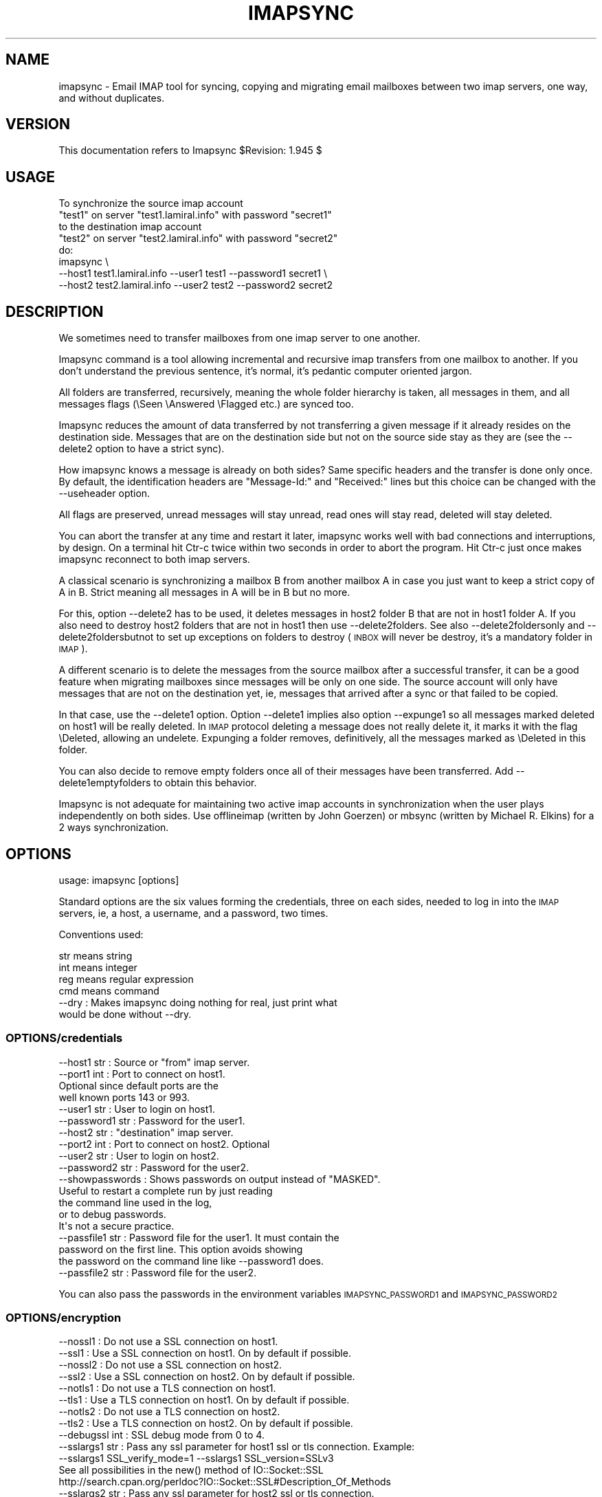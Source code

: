 .\" Automatically generated by Pod::Man 2.28 (Pod::Simple 3.29)
.\"
.\" Standard preamble:
.\" ========================================================================
.de Sp \" Vertical space (when we can't use .PP)
.if t .sp .5v
.if n .sp
..
.de Vb \" Begin verbatim text
.ft CW
.nf
.ne \\$1
..
.de Ve \" End verbatim text
.ft R
.fi
..
.\" Set up some character translations and predefined strings.  \*(-- will
.\" give an unbreakable dash, \*(PI will give pi, \*(L" will give a left
.\" double quote, and \*(R" will give a right double quote.  \*(C+ will
.\" give a nicer C++.  Capital omega is used to do unbreakable dashes and
.\" therefore won't be available.  \*(C` and \*(C' expand to `' in nroff,
.\" nothing in troff, for use with C<>.
.tr \(*W-
.ds C+ C\v'-.1v'\h'-1p'\s-2+\h'-1p'+\s0\v'.1v'\h'-1p'
.ie n \{\
.    ds -- \(*W-
.    ds PI pi
.    if (\n(.H=4u)&(1m=24u) .ds -- \(*W\h'-12u'\(*W\h'-12u'-\" diablo 10 pitch
.    if (\n(.H=4u)&(1m=20u) .ds -- \(*W\h'-12u'\(*W\h'-8u'-\"  diablo 12 pitch
.    ds L" ""
.    ds R" ""
.    ds C` ""
.    ds C' ""
'br\}
.el\{\
.    ds -- \|\(em\|
.    ds PI \(*p
.    ds L" ``
.    ds R" ''
.    ds C`
.    ds C'
'br\}
.\"
.\" Escape single quotes in literal strings from groff's Unicode transform.
.ie \n(.g .ds Aq \(aq
.el       .ds Aq '
.\"
.\" If the F register is turned on, we'll generate index entries on stderr for
.\" titles (.TH), headers (.SH), subsections (.SS), items (.Ip), and index
.\" entries marked with X<> in POD.  Of course, you'll have to process the
.\" output yourself in some meaningful fashion.
.\"
.\" Avoid warning from groff about undefined register 'F'.
.de IX
..
.nr rF 0
.if \n(.g .if rF .nr rF 1
.if (\n(rF:(\n(.g==0)) \{
.    if \nF \{
.        de IX
.        tm Index:\\$1\t\\n%\t"\\$2"
..
.        if !\nF==2 \{
.            nr % 0
.            nr F 2
.        \}
.    \}
.\}
.rr rF
.\"
.\" Accent mark definitions (@(#)ms.acc 1.5 88/02/08 SMI; from UCB 4.2).
.\" Fear.  Run.  Save yourself.  No user-serviceable parts.
.    \" fudge factors for nroff and troff
.if n \{\
.    ds #H 0
.    ds #V .8m
.    ds #F .3m
.    ds #[ \f1
.    ds #] \fP
.\}
.if t \{\
.    ds #H ((1u-(\\\\n(.fu%2u))*.13m)
.    ds #V .6m
.    ds #F 0
.    ds #[ \&
.    ds #] \&
.\}
.    \" simple accents for nroff and troff
.if n \{\
.    ds ' \&
.    ds ` \&
.    ds ^ \&
.    ds , \&
.    ds ~ ~
.    ds /
.\}
.if t \{\
.    ds ' \\k:\h'-(\\n(.wu*8/10-\*(#H)'\'\h"|\\n:u"
.    ds ` \\k:\h'-(\\n(.wu*8/10-\*(#H)'\`\h'|\\n:u'
.    ds ^ \\k:\h'-(\\n(.wu*10/11-\*(#H)'^\h'|\\n:u'
.    ds , \\k:\h'-(\\n(.wu*8/10)',\h'|\\n:u'
.    ds ~ \\k:\h'-(\\n(.wu-\*(#H-.1m)'~\h'|\\n:u'
.    ds / \\k:\h'-(\\n(.wu*8/10-\*(#H)'\z\(sl\h'|\\n:u'
.\}
.    \" troff and (daisy-wheel) nroff accents
.ds : \\k:\h'-(\\n(.wu*8/10-\*(#H+.1m+\*(#F)'\v'-\*(#V'\z.\h'.2m+\*(#F'.\h'|\\n:u'\v'\*(#V'
.ds 8 \h'\*(#H'\(*b\h'-\*(#H'
.ds o \\k:\h'-(\\n(.wu+\w'\(de'u-\*(#H)/2u'\v'-.3n'\*(#[\z\(de\v'.3n'\h'|\\n:u'\*(#]
.ds d- \h'\*(#H'\(pd\h'-\w'~'u'\v'-.25m'\f2\(hy\fP\v'.25m'\h'-\*(#H'
.ds D- D\\k:\h'-\w'D'u'\v'-.11m'\z\(hy\v'.11m'\h'|\\n:u'
.ds th \*(#[\v'.3m'\s+1I\s-1\v'-.3m'\h'-(\w'I'u*2/3)'\s-1o\s+1\*(#]
.ds Th \*(#[\s+2I\s-2\h'-\w'I'u*3/5'\v'-.3m'o\v'.3m'\*(#]
.ds ae a\h'-(\w'a'u*4/10)'e
.ds Ae A\h'-(\w'A'u*4/10)'E
.    \" corrections for vroff
.if v .ds ~ \\k:\h'-(\\n(.wu*9/10-\*(#H)'\s-2\u~\d\s+2\h'|\\n:u'
.if v .ds ^ \\k:\h'-(\\n(.wu*10/11-\*(#H)'\v'-.4m'^\v'.4m'\h'|\\n:u'
.    \" for low resolution devices (crt and lpr)
.if \n(.H>23 .if \n(.V>19 \
\{\
.    ds : e
.    ds 8 ss
.    ds o a
.    ds d- d\h'-1'\(ga
.    ds D- D\h'-1'\(hy
.    ds th \o'bp'
.    ds Th \o'LP'
.    ds ae ae
.    ds Ae AE
.\}
.rm #[ #] #H #V #F C
.\" ========================================================================
.\"
.IX Title "IMAPSYNC 1"
.TH IMAPSYNC 1 "2019-06-26" "perl v5.22.1" "User Contributed Perl Documentation"
.\" For nroff, turn off justification.  Always turn off hyphenation; it makes
.\" way too many mistakes in technical documents.
.if n .ad l
.nh
.SH "NAME"
imapsync \- Email IMAP tool for syncing, copying and migrating
email mailboxes between two imap servers, one way,
and without duplicates.
.SH "VERSION"
.IX Header "VERSION"
This documentation refers to Imapsync \f(CW$Revision:\fR 1.945 $
.SH "USAGE"
.IX Header "USAGE"
.Vb 5
\& To synchronize the source imap account
\&   "test1" on server "test1.lamiral.info" with password "secret1"
\& to the destination imap account
\&   "test2" on server "test2.lamiral.info" with password "secret2"
\& do:
\&
\&  imapsync \e
\&   \-\-host1 test1.lamiral.info \-\-user1 test1 \-\-password1 secret1 \e
\&   \-\-host2 test2.lamiral.info \-\-user2 test2 \-\-password2 secret2
.Ve
.SH "DESCRIPTION"
.IX Header "DESCRIPTION"
We sometimes need to transfer mailboxes from one imap server to
one another.
.PP
Imapsync command is a tool allowing incremental and
recursive imap transfers from one mailbox to another.
If you don't understand the previous sentence, it's normal,
it's pedantic computer oriented jargon.
.PP
All folders are transferred, recursively, meaning
the whole folder hierarchy is taken, all messages in them,
and all messages flags (\eSeen \eAnswered \eFlagged etc.)
are synced too.
.PP
Imapsync reduces the amount of data transferred by not transferring
a given message if it already resides on the destination side.
Messages that are on the destination side but not on the 
source side stay as they are (see the \-\-delete2 
option to have a strict sync).
.PP
How imapsync knows a message is already on both sides?
Same specific headers and the transfer is done only once.
By default, the identification headers are
\&\*(L"Message-Id:\*(R" and \*(L"Received:\*(R" lines
but this choice can be changed with the \-\-useheader option.
.PP
All flags are preserved, unread messages will stay unread,
read ones will stay read, deleted will stay deleted.
.PP
You can abort the transfer at any time and restart it later,
imapsync works well with bad connections and interruptions,
by design. On a terminal hit Ctr-c twice within two seconds
in order to abort the program. Hit Ctr-c just once makes 
imapsync reconnect to both imap servers.
.PP
A classical scenario is synchronizing a mailbox B from another mailbox A
in case you just want to keep a strict copy of A in B. Strict meaning
all messages in A will be in B but no more.
.PP
For this, option \-\-delete2 has to be used, it deletes messages in host2
folder B that are not in host1 folder A. If you also need to destroy
host2 folders that are not in host1 then use \-\-delete2folders. See also
\&\-\-delete2foldersonly and \-\-delete2foldersbutnot to set up exceptions
on folders to destroy (\s-1INBOX\s0 will never be destroy, it's a mandatory
folder in \s-1IMAP\s0).
.PP
A different scenario is to delete the messages from the source mailbox
after a successful transfer, it can be a good feature when migrating
mailboxes since messages will be only on one side. The source account
will only have messages that are not on the destination yet, ie,
messages that arrived after a sync or that failed to be copied.
.PP
In that case, use the \-\-delete1 option. Option \-\-delete1 implies also
option \-\-expunge1 so all messages marked deleted on host1 will be really
deleted. In \s-1IMAP\s0 protocol deleting a message does not really delete it,
it marks it with the flag \eDeleted, allowing an undelete. Expunging
a folder removes, definitively, all the messages marked as \eDeleted
in this folder.
.PP
You can also decide to remove empty folders once all of their messages
have been transferred. Add \-\-delete1emptyfolders to obtain this
behavior.
.PP
Imapsync is not adequate for maintaining two active imap accounts
in synchronization when the user plays independently on both sides.
Use offlineimap (written by John Goerzen) or mbsync (written by
Michael R. Elkins) for a 2 ways synchronization.
.SH "OPTIONS"
.IX Header "OPTIONS"
.Vb 1
\& usage: imapsync [options]
.Ve
.PP
Standard options are the six values forming the credentials, 
three on each sides, needed to log in into the \s-1IMAP\s0 servers, ie,
a host, a username, and a password, two times.
.PP
Conventions used:
.PP
.Vb 4
\& str means string
\& int means integer
\& reg means regular expression
\& cmd means command
\&
\& \-\-dry               : Makes imapsync doing nothing for real, just print what
\&                       would be done without \-\-dry.
.Ve
.SS "OPTIONS/credentials"
.IX Subsection "OPTIONS/credentials"
.Vb 6
\& \-\-host1        str  : Source or "from" imap server.
\& \-\-port1        int  : Port to connect on host1.
\&                       Optional since default ports are the 
\&                       well known ports 143 or 993.
\& \-\-user1        str  : User to login on host1.
\& \-\-password1    str  : Password for the user1.
\&
\& \-\-host2        str  : "destination" imap server.
\& \-\-port2        int  : Port to connect on host2. Optional
\& \-\-user2        str  : User to login on host2.
\& \-\-password2    str  : Password for the user2.
\&
\& \-\-showpasswords     : Shows passwords on output instead of "MASKED".
\&                       Useful to restart a complete run by just reading 
\&                       the command line used in the log,
\&                       or to debug passwords.
\&                       It\*(Aqs not a secure practice.
\&
\& \-\-passfile1    str  : Password file for the user1. It must contain the
\&                       password on the first line. This option avoids showing
\&                       the password on the command line like \-\-password1 does.
\& \-\-passfile2    str  : Password file for the user2.
.Ve
.PP
You can also pass the passwords in the environment variables
\&\s-1IMAPSYNC_PASSWORD1\s0 and \s-1IMAPSYNC_PASSWORD2\s0
.SS "OPTIONS/encryption"
.IX Subsection "OPTIONS/encryption"
.Vb 2
\& \-\-nossl1            : Do not use a SSL connection on host1.
\& \-\-ssl1              : Use a SSL connection on host1. On by default if possible.
\&
\& \-\-nossl2            : Do not use a SSL connection on host2.
\& \-\-ssl2              : Use a SSL connection on host2. On by default if possible.
\&
\& \-\-notls1            : Do not use a TLS connection on host1.
\& \-\-tls1              : Use a TLS connection on host1. On by default if possible.
\&
\& \-\-notls2            : Do not use a TLS connection on host2.
\& \-\-tls2              : Use a TLS connection on host2. On by default if possible.
\&
\& \-\-debugssl     int  : SSL debug mode from 0 to 4.
\&
\& \-\-sslargs1     str  : Pass any ssl parameter for host1 ssl or tls connection. Example:
\&                       \-\-sslargs1 SSL_verify_mode=1 \-\-sslargs1 SSL_version=SSLv3
\&                       See all possibilities in the new() method of IO::Socket::SSL
\&                       http://search.cpan.org/perldoc?IO::Socket::SSL#Description_Of_Methods
\& \-\-sslargs2     str  : Pass any ssl parameter for host2 ssl or tls connection.
\&                       See \-\-sslargs1
\&
\& \-\-timeout1     int  : Connection timeout in seconds for host1.
\&                       Default is 120 and 0 means no timeout at all.
\& \-\-timeout2     int  : Connection timeout in seconds for host2.
\&                       Default is 120 and 0 means no timeout at all.
.Ve
.SS "OPTIONS/authentication"
.IX Subsection "OPTIONS/authentication"
.Vb 3
\& \-\-authmech1    str  : Auth mechanism to use with host1:
\&                       PLAIN, LOGIN, CRAM\-MD5 etc. Use UPPERCASE.
\& \-\-authmech2    str  : Auth mechanism to use with host2. See \-\-authmech1
\&
\& \-\-authuser1    str  : User to auth with on host1 (admin user).
\&                       Avoid using \-\-authmech1 SOMETHING with \-\-authuser1.
\& \-\-authuser2    str  : User to auth with on host2 (admin user).
\& \-\-proxyauth1        : Use proxyauth on host1. Requires \-\-authuser1.
\&                       Required by Sun/iPlanet/Netscape IMAP servers to
\&                       be able to use an administrative user.
\& \-\-proxyauth2        : Use proxyauth on host2. Requires \-\-authuser2.
\&
\& \-\-authmd51          : Use MD5 authentication for host1.
\& \-\-authmd52          : Use MD5 authentication for host2.
\& \-\-domain1      str  : Domain on host1 (NTLM authentication).
\& \-\-domain2      str  : Domain on host2 (NTLM authentication).
.Ve
.SS "OPTIONS/folders"
.IX Subsection "OPTIONS/folders"
.Vb 4
\& \-\-folder       str  : Sync this folder.
\& \-\-folder       str  : and this one, etc.
\& \-\-folderrec    str  : Sync this folder recursively.
\& \-\-folderrec    str  : and this one, etc.
\&
\& \-\-folderfirst  str  : Sync this folder first. \-\-folderfirst "Work"
\& \-\-folderfirst  str  : then this one, etc.
\& \-\-folderlast   str  : Sync this folder last. \-\-folderlast "[Gmail]/All Mail"
\& \-\-folderlast   str  : then this one, etc.
\&
\& \-\-nomixfolders      : Do not merge folders when host1 is case\-sensitive
\&                       while host2 is not (like Exchange). Only the first
\&                       similar folder is synced (example: with folders 
\&                       "Sent", "SENT" and "sent"
\&                       on host1 only "Sent" will be synced to host2).
\&
\& \-\-skipemptyfolders  : Empty host1 folders are not created on host2.
\&
\& \-\-include      reg  : Sync folders matching this regular expression
\& \-\-include      reg  : or this one, etc.
\&                       If both \-\-include \-\-exclude options are used, then
\&                       include is done before.
\& \-\-exclude      reg  : Skips folders matching this regular expression
\&                       Several folders to avoid:
\&                        \-\-exclude \*(Aqfold1|fold2|f3\*(Aq skips fold1, fold2 and f3.
\& \-\-exclude      reg  : or this one, etc.
\&
\& \-\-automap           : guesses folders mapping, for folders well known as
\&                       "Sent", "Junk", "Drafts", "All", "Archive", "Flagged".
\&
\& \-\-f1f2    str1=str2 : Force folder str1 to be synced to str2,
\&                       \-\-f1f2 overrides \-\-automap and \-\-regextrans2.
\&
\& \-\-subfolder2   str  : Syncs the whole host1 folders hierarchy under the
\&                       host2 folder named str.
\&                       It does it internally by adding three
\&                       \-\-regextrans2 options before all others.
\&                       Add \-\-debug to see what\*(Aqs really going on.
\&
\& \-\-subfolder1   str  : Syncs the host1 folders hierarchy under str
\&                       to the root hierarchy of host2.
\&                       It\*(Aqs the couterpart of a sync done by \-\-subfolder2
\&                       when doing it in the reverse order. 
\&                       Backup/Restore scenario:
\&                       Use \-\-subfolder2 str for a backup to the folder str
\&                       on host2. Then use \-\-subfolder1 str for restoring 
\&                       from the folder str, after inverting 
\&                       host1/host2 user1/user2 values.
\&
\&
\& \-\-subscribed        : Transfers subscribed folders.
\& \-\-subscribe         : Subscribe to the folders transferred on the
\&                       host2 that are subscribed on host1. On by default.
\& \-\-subscribeall      : Subscribe to the folders transferred on the
\&                       host2 even if they are not subscribed on host1.
\&
\& \-\-prefix1      str  : Remove prefix str to all destination folders,
\&                       usually "INBOX." or "INBOX/" or an empty string "".
\&                       imapsync guesses the prefix if host1 imap server
\&                       does not have NAMESPACE capability. So this option
\&                       should not be used, most of the time.
\& \-\-prefix2      str  : Add prefix to all host2 folders. See \-\-prefix1
\&
\& \-\-sep1         str  : Host1 separator. This option should not be used, 
\&                       most of the time.
\&                       Imapsync gets the separator from the server itself,
\&                       by using NAMESPACE, or it tries to guess it
\&                       from the folders listing (it counts
\&                       characters / . \e\e \e in folder names and choose the
\&                       more frequent, or finally / if nothing is found.
\& \-\-sep2         str  : Host2 separator.
\&
\& \-\-regextrans2  reg  : Apply the whole regex to each destination folders.
\& \-\-regextrans2  reg  : and this one. etc.
\&                       When you play with the \-\-regextrans2 option, first
\&                       add also the safe options \-\-dry \-\-justfolders
\&                       Then, when happy, remove \-\-dry, remove \-\-justfolders.
\&                       Have in mind that \-\-regextrans2 is applied after 
\&                       the automatic prefix and separator inversion. 
\&                       For examples see:
\&                       https://imapsync.lamiral.info/FAQ.d/FAQ.Folders_Mapping.txt
.Ve
.SS "OPTIONS/folders sizes"
.IX Subsection "OPTIONS/folders sizes"
.Vb 5
\& \-\-nofoldersizes     : Do not calculate the size of each folder at the
\&                       beginning of the sync. Default is to calculate them.
\& \-\-nofoldersizesatend: Do not calculate the size of each folder at the
\&                       end of the sync. Default is to calculate them.
\& \-\-justfoldersizes   : Exit after having printed the initial folder sizes.
.Ve
.SS "OPTIONS/tmp"
.IX Subsection "OPTIONS/tmp"
.Vb 10
\& \-\-tmpdir       str  : Where to store temporary files and subdirectories.
\&                       Will be created if it doesn\*(Aqt exist.
\&                       Default is system specific, Unix is /tmp but
\&                       /tmp is often too small and deleted at reboot.
\&                       \-\-tmpdir /var/tmp should be better.
\& \-\-pidfile      str  : The file where imapsync pid is written,
\&                       it can be dirname/filename.
\&                       Default name is imapsync.pid in tmpdir.
\& \-\-pidfilelocking    : Abort if pidfile already exists. Useful to avoid
\&                       concurrent transfers on the same mailbox.
.Ve
.SS "OPTIONS/log"
.IX Subsection "OPTIONS/log"
.Vb 3
\& \-\-nolog             : Turn off logging on file
\& \-\-logfile      str  : Change the default log filename (can be dirname/filename).
\& \-\-logdir       str  : Change the default log directory. Default is LOG_imapsync/
.Ve
.SS "OPTIONS/messages"
.IX Subsection "OPTIONS/messages"
.Vb 4
\& \-\-skipmess     reg  : Skips messages matching the regex.
\&                       Example: \*(Aqm/[\ex80\-ff]/\*(Aq # to avoid 8bits messages.
\&                       \-\-skipmess is applied before \-\-regexmess
\& \-\-skipmess     reg  : or this one, etc.
\&
\& \-\-pipemess     cmd  : Apply this cmd command to each message content
\&                       before the copy.
\& \-\-pipemess     cmd  : and this one, etc. 
\&                       With several \-\-pipemess, the output of each cmd
\&                       command (STDOUT) is given to the input (STDIN) 
\&                       of the next command.
\&                       For example, 
\&                       \-\-pipemess cmd1 \-\-pipemess cmd2 \-\-pipemess cmd3
\&                       is like a Unix pipe:
\&                       "cat message | cmd1 | cmd2 | cmd3"
\&
\& \-\-disarmreadreceipts : Disarms read receipts (host2 Exchange issue)
\&
\& \-\-regexmess    reg  : Apply the whole regex to each message before transfer.
\&                       Example: \*(Aqs/\e000/ /g\*(Aq # to replace null by space.
\& \-\-regexmess    reg  : and this one, etc.
.Ve
.SS "OPTIONS/flags"
.IX Subsection "OPTIONS/flags"
.Vb 2
\& If you encounter flag problems see also:
\& https://imapsync.lamiral.info/FAQ.d/FAQ.Flags.txt
\&
\& \-\-regexflag    reg  : Apply the whole regex to each flags list.
\&                       Example: \*(Aqs/"Junk"//g\*(Aq # to remove "Junk" flag.
\& \-\-regexflag    reg  : then this one, etc.
\&
\& \-\-resyncflags       : Resync flags for already transferred messages.
\&                       On by default.
\& \-\-noresyncflags     : Do not resync flags for already transferred messages.
\&                       May be useful when a user has already started to play
\&                       with its host2 account.
.Ve
.SS "OPTIONS/deletions"
.IX Subsection "OPTIONS/deletions"
.Vb 9
\& \-\-delete1           : Deletes messages on host1 server after a successful
\&                       transfer. Option \-\-delete1 has the following behavior:
\&                       it marks messages as deleted with the IMAP flag
\&                       \eDeleted, then messages are really deleted with an
\&                       EXPUNGE IMAP command. If expunging after each message
\&                       slows down too much the sync then use
\&                       \-\-noexpungeaftereach to speed up, expunging will then be
\&                       done only twice per folder, one at the beginning and 
\&                       one at the end of a folder sync.
\&
\& \-\-expunge1          : Expunge messages on host1 just before syncing a folder.
\&                       Expunge is done per folder.
\&                       Expunge aims is to really delete messages marked deleted.
\&                       An expunge is also done after each message copied
\&                       if option \-\-delete1 is set (unless \-\-noexpungeaftereach).
\&
\& \-\-noexpunge1        : Do not expunge messages on host1.
\&
\& \-\-delete1emptyfolders : Deletes empty folders on host1, INBOX excepted.
\&                         Useful with \-\-delete1 since what remains on host1
\&                         is only what failed to be synced.
\&
\& \-\-delete2           : Delete messages in host2 that are not in
\&                       host1 server. Useful for backup or pre\-sync.
\&                       \-\-delete2 implies \-\-uidexpunge2
\&
\& \-\-delete2duplicates : Delete messages in host2 that are duplicates.
\&                       Works only without \-\-useuid since duplicates are
\&                       detected with an header part of each message.
\&
\& \-\-delete2folders    : Delete folders in host2 that are not in host1 server.
\&                       For safety, first try it like this (it is safe):
\&                       \-\-delete2folders \-\-dry \-\-justfolders \-\-nofoldersizes
\&
\& \-\-delete2foldersonly   reg : Deleted only folders matching regex.
\&                              Example: \-\-delete2foldersonly "/^Junk$|^INBOX.Junk$/"
\&
\& \-\-delete2foldersbutnot reg : Do not delete folders matching regex.
\&                              Example: \-\-delete2foldersbutnot "/Tasks$|Contacts$|Foo$/"
\&
\& \-\-noexpunge2        : Do not expunge messages on host2.
\& \-\-nouidexpunge2     : Do not uidexpunge messages on the host2 account
\&                       that are not on the host1 account.
.Ve
.SS "OPTIONS/dates"
.IX Subsection "OPTIONS/dates"
.Vb 2
\& If you encounter problems with dates, see also:
\& https://imapsync.lamiral.info/FAQ.d/FAQ.Dates.txt
\&
\& \-\-syncinternaldates : Sets the internal dates on host2 same as host1.
\&                       Turned on by default. Internal date is the date
\&                       a message arrived on a host (Unix mtime).
\& \-\-idatefromheader   : Sets the internal dates on host2 same as the
\&                       ones in "Date:" headers.
.Ve
.SS "OPTIONS/message selection"
.IX Subsection "OPTIONS/message selection"
.Vb 12
\& \-\-maxsize      int  : Skip messages larger  (or equal) than  int  bytes
\& \-\-minsize      int  : Skip messages smaller (or equal) than  int  bytes
\& \-\-maxage       int  : Skip messages older than  int days.
\&                       final stats (skipped) don\*(Aqt count older messages
\&                       see also \-\-minage
\& \-\-minage       int  : Skip messages newer than  int  days.
\&                       final stats (skipped) don\*(Aqt count newer messages
\&                       You can do (+ are the messages selected):
\&                       past|\-\-\-\-maxage+++++++++++++++>now
\&                       past|+++++++++++++++minage\-\-\-\->now
\&                       past|\-\-\-\-maxage+++++minage\-\-\-\->now (intersection)
\&                       past|++++minage\-\-\-\-\-maxage++++>now (union)
\&
\& \-\-search       str  : Selects only messages returned by this IMAP SEARCH
\&                       command. Applied on both sides.
\&                       For a complete of what can be search see
\&                       https://imapsync.lamiral.info/FAQ.d/FAQ.Messages_Selection.txt
\&
\& \-\-search1      str  : Same as \-\-search but for selecting host1 messages only.
\& \-\-search2      str  : Same as \-\-search but for selecting host2 messages only.
\&                       \-\-search CRIT equals \-\-search1 CRIT \-\-search2 CRIT
\&
\& \-\-maxlinelength int : skip messages with a line length longer than  int  bytes.
\&                       RFC 2822 says it must be no more than 1000 bytes.
\&
\&
\& \-\-useheader    str  : Use this header to compare messages on both sides.
\&                       Ex: Message\-ID or Subject or Date.
\& \-\-useheader    str    and this one, etc.
\&
\& \-\-usecache          : Use cache to speed up the sync.
\& \-\-nousecache        : Do not use cache. Caveat: \-\-useuid \-\-nousecache creates
\&                       duplicates on multiple runs.
\& \-\-useuid            : Use UIDs instead of headers as a criterion to recognize
\&                       messages. Option \-\-usecache is then implied unless
\&                       \-\-nousecache is used.
.Ve
.SS "OPTIONS/miscellaneous"
.IX Subsection "OPTIONS/miscellaneous"
.Vb 5
\& \-\-syncacls          : Synchronizes acls (Access Control Lists).
\& \-\-nosyncacls        : Does not synchronize acls. This is the default.
\&                       Acls in IMAP are not standardized, be careful
\&                       since one acl code on one side may signify something
\&                       else on the other one.
\&
\& \-\-addheader         : When a message has no headers to be identified,
\&                       \-\-addheader adds a "Message\-Id" header,
\&                       like "Message\-Id: 12345@imapsync", where 12345
\&                       is the imap UID of the message on the host1 folder.
.Ve
.SS "OPTIONS/debugging"
.IX Subsection "OPTIONS/debugging"
.Vb 8
\& \-\-debug             : Debug mode.
\& \-\-debugfolders      : Debug mode for the folders part only.
\& \-\-debugcontent      : Debug content of the messages transferred. Huge output.
\& \-\-debugflags        : Debug mode for flags.
\& \-\-debugimap1        : IMAP debug mode for host1. Very verbose.
\& \-\-debugimap2        : IMAP debug mode for host2. Very verbose.
\& \-\-debugimap         : IMAP debug mode for host1 and host2. Twice very verbose.
\& \-\-debugmemory       : Debug mode showing memory consumption after each copy.
\&
\& \-\-errorsmax     int : Exit when int number of errors is reached. Default is 50.
\&
\& \-\-tests             : Run local non\-regression tests. Exit code 0 means all ok.
\& \-\-testslive         : Run a live test with test1.lamiral.info imap server.
\&                       Useful to check the basics. Needs internet connection.
\& \-\-testslive6        : Run a live test with ks2ipv6.lamiral.info imap server.
\&                       Useful to check the ipv6 connectivity. Needs internet.
.Ve
.SS "OPTIONS/specific"
.IX Subsection "OPTIONS/specific"
.Vb 2
\&  \-\-gmail1           : sets \-\-host1 to Gmail and options from FAQ.Gmail.txt
\&  \-\-gmail2           : sets \-\-host2 to Gmail and options from FAQ.Gmail.txt
\&
\&  \-\-office1          : sets \-\-host1 to Office365 options from FAQ.Exchange.txt
\&  \-\-office2          : sets \-\-host2 to Office365 options from FAQ.Exchange.txt
\&
\&  \-\-exchange1        : sets options from FAQ.Exchange.txt, account1 part
\&  \-\-exchange2        : sets options from FAQ.Exchange.txt, account2 part
\&
\&  \-\-domino1          : sets options from FAQ.Domino.txt, account1 part
\&  \-\-domino2          : sets options from FAQ.Domino.txt, account2 part
.Ve
.SS "OPTIONS/behavior"
.IX Subsection "OPTIONS/behavior"
.Vb 1
\& \-\-maxmessagespersecond int : limits the number of messages transferred per second.
\&
\& \-\-maxbytespersecond int : limits the average transfer rate per second.
\& \-\-maxbytesafter     int : starts \-\-maxbytespersecond limitation only after
\&                           \-\-maxbytesafter amount of data transferred.
\&
\& \-\-maxsleep      int : do not sleep more than int seconds.
\&                       On by default, 2 seconds max, like \-\-maxsleep 2
\&
\& \-\-abort             : terminates a previous call still running.
\&                       It uses the pidfile to know what process to abort.
\&
\& \-\-exitwhenover int  : Stop syncing and exits when int total bytes 
\&                       transferred is reached.
\&
\& \-\-version           : Print only software version.
\& \-\-noreleasecheck    : Do not check for new imapsync release 
\& \-\-releasecheck      : Check for new imapsync release.
\&                       it\*(Aqs an http request to
\&                       http://imapsync.lamiral.info/prj/imapsync/VERSION
\&
\& \-\-noid              : Do not send/receive ID command to imap servers.
\&
\& \-\-justconnect       : Just connect to both servers and print useful
\&                       information. Need only \-\-host1 and \-\-host2 options.
\&                       Obsolete since "imapsync \-\-host1 imaphost" alone
\&                       implies \-\-justconnect
\&                       
\& \-\-justlogin         : Just login to both host1 and host2 with users
\&                       credentials, then exit.
\&
\& \-\-justfolders       : Do only things about folders (ignore messages).
\&
\& \-\-help              : print this help.
\&
\& Example: to synchronize imap account "test1" on "test1.lamiral.info"
\&                     to  imap account "test2" on "test2.lamiral.info"
\&                     with test1 password "secret1"
\&                     and  test2 password "secret2"
\&
\& imapsync \e
\&    \-\-host1 test1.lamiral.info \-\-user1 test1 \-\-password1 secret1 \e
\&    \-\-host2 test2.lamiral.info \-\-user2 test2 \-\-password2 secret2
.Ve
.SH "SECURITY"
.IX Header "SECURITY"
You can use \-\-passfile1  instead of \-\-password1 to give the
password since it is safer. With \-\-password1 option, on Linux,
any user on your host can see the password by using the 'ps auxwwww'
command. Using a variable (like \s-1IMAPSYNC_PASSWORD1\s0) is also
dangerous because of the 'ps auxwwwwe' command. So, saving
the password in a well protected file (600 or rw\-\-\-\-\-\-\-) is
the best solution.
.PP
Imapsync activates ssl or tls encryption by default, if possible.
.PP
What detailed behavior is under this \*(L"if possible\*(R"?
.PP
Imapsync activates ssl if the well known port imaps port (993) is open
on the imap servers. If the imaps port is closed then it open a
normal (clear) connection on port 143 but it looks for \s-1TLS\s0 support
in the \s-1CAPABILITY\s0 list of the servers. If \s-1TLS\s0 is supported
then imapsync goes to encryption.
.PP
If the automatic ssl/tls detection fails then imapsync will
not protect against sniffing activities on the
network, especially for passwords.
.PP
If you want to force ssl or tls just use \-\-ssl1 \-\-ssl2 or \-\-tls1 \-\-tls2
.PP
See also the document \s-1FAQ\s0.Security.txt in the \s-1FAQ\s0.d/ directory
or at https://imapsync.lamiral.info/FAQ.d/FAQ.Security.txt
.SH "EXIT STATUS"
.IX Header "EXIT STATUS"
Imapsync will exit with a 0 status (return code) if everything went good.
Otherwise, it exits with a non-zero status.
Here is the list of the exit code values (an integer between 0 and 255),
the names reflects their meaning:
.PP
.Vb 10
\&     EX_OK          => 0  ; #/* successful termination */
\&     EX_USAGE       => 64 ; #/* command line usage error */
\&     EX_NOINPUT     => 66 ; #/* cannot open input */
\&     EX_UNAVAILABLE => 69 ; #/* service unavailable */
\&     EX_SOFTWARE    => 70 ; #/* internal software error */
\&     EXIT_CATCH_ALL              =>   1 ; # Any other error
\&     EXIT_BY_SIGNAL              =>   6 ; # Should be 128+n where n is the sig_num
\&     EXIT_PID_FILE_ERROR         =>   8 ;
\&     EXIT_CONNECTION_FAILURE     =>  10 ;
\&     EXIT_TLS_FAILURE            =>  12 ;
\&     EXIT_AUTHENTICATION_FAILURE =>  16 ;
\&     EXIT_SUBFOLDER1_NO_EXISTS   =>  21 ;
\&     EXIT_WITH_ERRORS            => 111 ;
\&     EXIT_WITH_ERRORS_MAX        => 112 ;
\&     EXIT_TESTS_FAILED           => 254 ; # Like Test::More API
.Ve
.SH "LICENSE AND COPYRIGHT"
.IX Header "LICENSE AND COPYRIGHT"
Imapsync is free, open, public but not always gratis software
cover by the \s-1NOLIMIT\s0 Public License.
See the \s-1LICENSE\s0 file included in the distribution or just read this
simple sentence as it \s-1IS\s0 the licence text:
.PP
.Vb 1
\& "No limits to do anything with this work and this license."
.Ve
.PP
In case it is not long enough, I repeat:
.PP
.Vb 1
\& "No limits to do anything with this work and this license."
.Ve
.PP
Look at https://imapsync.lamiral.info/LICENSE
.SH "AUTHOR"
.IX Header "AUTHOR"
Gilles \s-1LAMIRAL\s0 <gilles@lamiral.info>
.PP
Good feedback good is always welcome.
Bad feedback is very often welcome.
.PP
Gilles \s-1LAMIRAL\s0 earns his living by writing, installing,
configuring and teaching free, open and often gratis
software. Imapsync used to be \*(L"always gratis\*(R" but now it is
only \*(L"often gratis\*(R" because imapsync is sold by its author,
a good way to maintain and support free open public
software over decades.
.SH "BUGS AND LIMITATIONS"
.IX Header "BUGS AND LIMITATIONS"
See https://imapsync.lamiral.info/FAQ.d/FAQ.Reporting_Bugs.txt
.SH "IMAP SERVERS supported"
.IX Header "IMAP SERVERS supported"
See https://imapsync.lamiral.info/S/imapservers.shtml
.SH "HUGE MIGRATION"
.IX Header "HUGE MIGRATION"
If you have many mailboxes to migrate think about a little
shell program. Write a file called file.txt (for example)
containing users and passwords.
The separator used in this example is ';'
.PP
The file.txt file contains:
.PP
user001_1;password001_1;user001_2;password001_2
user002_1;password002_1;user002_2;password002_2
user003_1;password003_1;user003_2;password003_2
user004_1;password004_1;user004_2;password004_2
user005_1;password005_1;user005_2;password005_2
\&...
.PP
On Unix the shell program can be:
.PP
.Vb 4
\& { while IFS=\*(Aq;\*(Aq read  u1 p1 u2 p2; do
\&        imapsync \-\-host1 imap.side1.org \-\-user1 "$u1" \-\-password1 "$p1" \e
\&                 \-\-host2 imap.side2.org \-\-user2 "$u2" \-\-password2 "$p2" ...
\& done ; } < file.txt
.Ve
.PP
On Windows the batch program can be:
.PP
.Vb 3
\&  FOR /F "tokens=1,2,3,4 delims=; eol=#" %%G IN (file.txt) DO imapsync ^
\&  \-\-host1 imap.side1.org \-\-user1 %%G \-\-password1 %%H ^
\&  \-\-host2 imap.side2.org \-\-user2 %%I \-\-password2 %%J ...
.Ve
.PP
The ... have to be replaced by nothing or any imapsync option.
Welcome in shell or batch programming !
.PP
You will find already written scripts at
https://imapsync.lamiral.info/examples/
.SH "INSTALL"
.IX Header "INSTALL"
.Vb 1
\& Imapsync works under any Unix with Perl.
\&
\& Imapsync works under most Windows (2000, XP, Vista, Seven, Eight, Ten
\& and all Server releases 2000, 2003, 2008 and R2, 2012 and R2, 2016)
\& as a standalone binary software called imapsync.exe,
\& usually launched from a batch file in order to avoid always typing
\& the options.
\&
\& Imapsync works under OS X as a standalone binary
\& software called imapsync_bin_Darwin
\&
\& Purchase latest imapsync at
\& https://imapsync.lamiral.info/
\&
\& You\*(Aqll receive a link to a compressed tarball called imapsync\-x.xx.tgz
\& where x.xx is the version number. Untar the tarball where
\& you want (on Unix):
\&
\&  tar xzvf  imapsync\-x.xx.tgz
\&
\& Go into the directory imapsync\-x.xx and read the INSTALL file.
\& As mentioned at https://imapsync.lamiral.info/#install
\& the INSTALL file can also be found at
\& https://imapsync.lamiral.info/INSTALL.d/INSTALL.ANY.txt
\& It is now split in several files for each system
\& https://imapsync.lamiral.info/INSTALL.d/
.Ve
.SH "CONFIGURATION"
.IX Header "CONFIGURATION"
There is no specific configuration file for imapsync,
everything is specified by the command line parameters
and the default behavior.
.SH "HACKING"
.IX Header "HACKING"
Feel free to hack imapsync as the \s-1NOLIMIT\s0 license permits it.
.SH "SIMILAR SOFTWARE"
.IX Header "SIMILAR SOFTWARE"
.Vb 2
\&  See also https://imapsync.lamiral.info/S/external.shtml
\&  for a better up to date list.
.Ve
.PP
Last updated and verified on Thu Apr 11, 2019.
.PP
.Vb 10
\&  imapsync         : https://github.com/imapsync/imapsync
\&                     (this is an imapsync copy, sometimes delayed,
\&                     with \-\-noreleasecheck by default since release 1.592, 2014/05/22)
\&  imap_tools       : https://web.archive.org/web/20161228145952/http://www.athensfbc.com/imap_tools/
\&                     The imap_tools code is now at
\&                     https://github.com/andrewnimmo/rick\-sanders\-imap\-tools
\&  imaputils        : https://github.com/mtsatsenko/imaputils (very old imap_tools fork)
\&  Doveadm\-Sync     : https://wiki2.dovecot.org/Tools/Doveadm/Sync ( Dovecot sync tool )
\&  davmail          : http://davmail.sourceforge.net/
\&  offlineimap      : http://offlineimap.org/
\&  mbsync           : http://isync.sourceforge.net/
\&  mailsync         : http://mailsync.sourceforge.net/
\&  mailutil         : http://www.washington.edu/imap/ part of the UW IMAP tookit.
\&  imaprepl         : https://bl0rg.net/software/ http://freecode.com/projects/imap\-repl/
\&  imapcopy (Pascal): http://www.ardiehl.de/imapcopy/
\&  imapcopy (Java)  : https://code.google.com/archive/p/imapcopy/
\&  imapsize         : http://www.broobles.com/imapsize/
\&  migrationtool    : http://sourceforge.net/projects/migrationtool/
\&  imapmigrate      : http://sourceforge.net/projects/cyrus\-utils/
\&  larch            : https://github.com/rgrove/larch (derived from wonko_imapsync, good at Gmail)
\&  wonko_imapsync   : http://wonko.com/article/554 (superseded by larch)
\&  pop2imap         : http://www.linux\-france.org/prj/pop2imap/ (I wrote that too)
\&  exchange\-away    : http://exchange\-away.sourceforge.net/
\&  SyncBackPro      : http://www.2brightsparks.com/syncback/sbpro.html
\&  ImapSyncClient   : https://github.com/ridaamirini/ImapSyncClient
\&  MailStore        : https://www.mailstore.com/en/products/mailstore\-home/
\&  mnIMAPSync       : https://github.com/manusa/mnIMAPSync
\&  imap\-upload      : http://imap\-upload.sourceforge.net/
\&                     (a tool for uploading a local mbox file to IMAP4 server)
.Ve
.SH "HISTORY"
.IX Header "HISTORY"
I initially wrote imapsync in July 2001 because an enterprise, 
basystemes, paid me to install a new imap server 
without losing huge old mailboxes located in a far
away remote imap server, accessible by an 
often broken low-bandwidth \s-1ISDN\s0 link.
.PP
I had to verify every mailbox was well transferred, all folders, all messages,
without wasting bandwidth or creating duplicates upon resyncs. The design was
made with the beautiful rsync command in mind.
.PP
Imapsync started its life as a patch of the copy_folder.pl
script. The script copy_folder.pl comes from the Mail\-IMAPClient\-2.1.3 perl
module tarball source (more precisely in the examples/ directory of the
Mail-IMAPClient tarball).
.PP
So many happened since then that I wonder
if it remains any lines of the original 
copy_folder.pl in imapsync source code.
